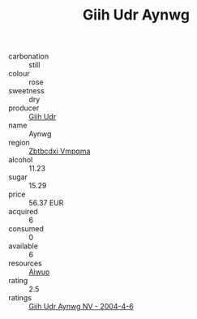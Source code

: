 :PROPERTIES:
:ID:                     49d6c23f-b923-44be-a7a2-52ba5cd363dc
:END:
#+TITLE: Giih Udr Aynwg 

- carbonation :: still
- colour :: rose
- sweetness :: dry
- producer :: [[id:38c8ce93-379c-4645-b249-23775ff51477][Giih Udr]]
- name :: Aynwg
- region :: [[id:08e83ce7-812d-40f4-9921-107786a1b0fe][Zbtbcdxi Vmpqma]]
- alcohol :: 11.23
- sugar :: 15.29
- price :: 56.37 EUR
- acquired :: 6
- consumed :: 0
- available :: 6
- resources :: [[id:47e01a18-0eb9-49d9-b003-b99e7e92b783][Aiwuo]]
- rating :: 2.5
- ratings :: [[id:4026d26d-419d-4426-bba0-06395d0b190e][Giih Udr Aynwg NV - 2004-4-6]]


